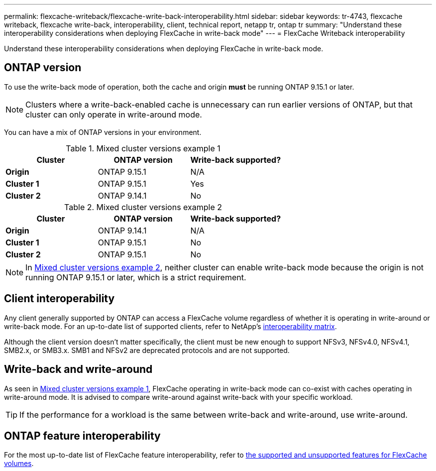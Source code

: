 ---
permalink: flexcache-writeback/flexcache-write-back-interoperability.html
sidebar: sidebar
keywords: tr-4743, flexcache writeback, flexcache write-back, interoperability, client, technical report, netapp tr, ontap tr
summary: "Understand these interoperability considerations when deploying FlexCache in write-back mode"
---
= FlexCache Writeback interoperability

:hardbreaks:
:nofooter:
:icons: font
:linkattrs:
:imagesdir: ../media/
    
[.lead]
Understand these interoperability considerations when deploying FlexCache in write-back mode.

== ONTAP version

To use the write-back mode of operation, both the cache and origin *must* be running ONTAP 9.15.1 or later. 

NOTE: Clusters where a write-back-enabled cache is unnecessary can run earlier versions of ONTAP, but that cluster can only operate in write-around mode.

You can have a mix of ONTAP versions in your environment. 

[[example1-table]]
.Mixed cluster versions example 1
[%header,cols="1*,1*,1*",options="header"]
|===
| Cluster    | ONTAP version | Write-back supported?
|*Origin*    | ONTAP 9.15.1 | N/A
|*Cluster 1* | ONTAP 9.15.1 | Yes
|*Cluster 2* | ONTAP 9.14.1 | No
|===

[[example2-table]]
.Mixed cluster versions example 2
[%header,cols="1*,1*,1*",options="header"]
|===
| Cluster    | ONTAP version | Write-back supported?
|*Origin*    | ONTAP 9.14.1 | N/A
|*Cluster 1* | ONTAP 9.15.1 | No
|*Cluster 2* | ONTAP 9.15.1 | No
|===

NOTE: In <<example2-table>>, neither cluster can enable write-back mode because the origin is not running ONTAP 9.15.1 or later, which is a strict requirement.

== Client interoperability

Any client generally supported by ONTAP can access a FlexCache volume regardless of whether it is operating in write-around or write-back mode. For an up-to-date list of supported clients, refer to NetApp's https://imt.netapp.com/matrix/#welcome[interoperability matrix^].

Although the client version doesn't matter specifically, the client must be new enough to support NFSv3, NFSv4.0, NFSv4.1, SMB2.x, or SMB3.x. SMB1 and NFSv2 are deprecated protocols and are not supported. 

== Write-back and write-around

As seen in <<example1-table>>, FlexCache operating in write-back mode can co-exist with caches operating in write-around mode. It is advised to compare write-around against write-back with your specific workload.

TIP: If the performance for a workload is the same between write-back and write-around, use write-around.

== ONTAP feature interoperability

For the most up-to-date list of FlexCache feature interoperability, refer to link:../flexcache/supported-unsupported-features-concept.html[the supported and unsupported features for FlexCache volumes].

// 2024-Aug-6, ONTAPDOC-2272